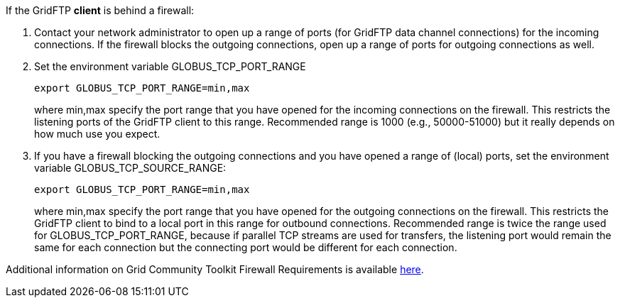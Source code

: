 If the GridFTP **client** is behind a firewall:

. Contact your network administrator to open up a range of ports (for
GridFTP data channel connections) for the incoming connections. If the
firewall blocks the outgoing connections, open up a range of ports for
outgoing connections as well.
. Set the environment variable GLOBUS_TCP_PORT_RANGE 
+
--------
export GLOBUS_TCP_PORT_RANGE=min,max 
--------
+
where min,max specify the port range that you have opened for the
incoming connections on the firewall. This restricts the listening ports
of the GridFTP client to this range. Recommended range is 1000 (e.g.,
50000-51000) but it really depends on how much use you expect.

. If you have a firewall blocking the outgoing connections and you have
opened a range of (local) ports, set the environment variable
GLOBUS_TCP_SOURCE_RANGE: 
+
--------
export GLOBUS_TCP_PORT_RANGE=min,max 
--------
+
where min,max specify the port range that you have opened for the
outgoing connections on the firewall. This restricts the GridFTP client
to bind to a local port in this range for outbound connections.
Recommended range is twice the range used for GLOBUS_TCP_PORT_RANGE,
because if parallel TCP streams are used for transfers, the listening
port would remain the same for each connection but the connecting port
would be different for each connection.

Additional information on Grid Community Toolkit Firewall Requirements is
available http://www.globus.org/toolkit/security/firewalls/[here].
